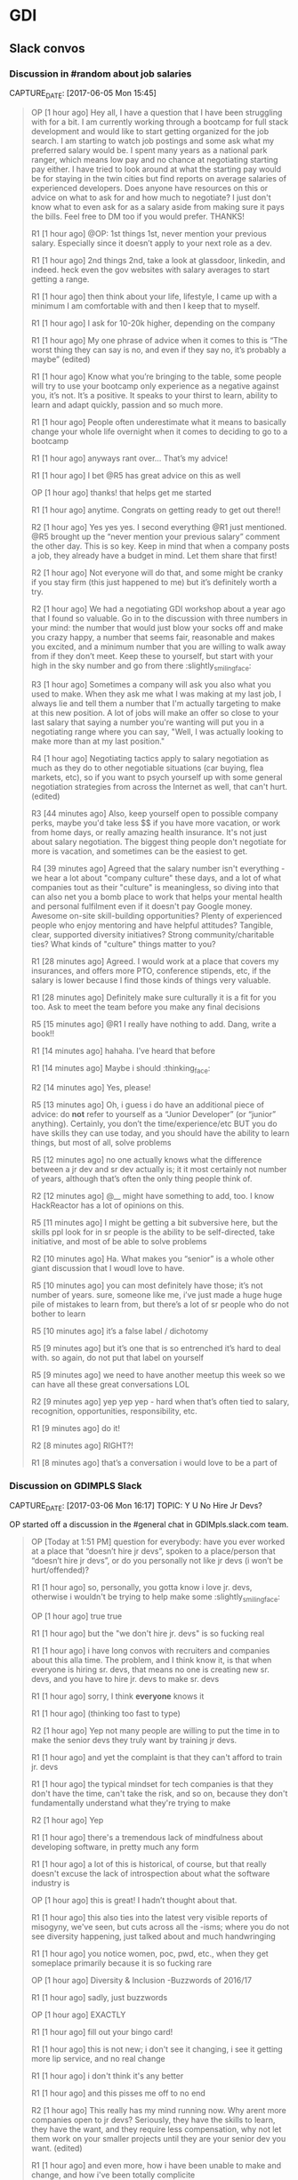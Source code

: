 * GDI
** Slack convos
*** Discussion in #random about job salaries
    CAPTURE_DATE: [2017-06-05 Mon 15:45]

    #+BEGIN_QUOTE

 OP [1 hour ago]
 Hey all, I have a question that I have been struggling with for a bit. I am currently working through a bootcamp for full stack development and would like to start getting organized for the job search. I am starting to watch job postings and some ask what my preferred salary would be. I spent many years as a national park ranger, which means low pay and no chance at negotiating starting pay either. I have tried to look around at what the starting pay would be for staying in the twin cities but find reports on average salaries of experienced developers. Does anyone have resources on this or advice on what to ask for and how much to negotiate? I just don't know what to even ask for as a salary aside from making sure it pays the bills. Feel free to DM too if you would prefer. THANKS!

 R1 [1 hour ago]
 @OP: 1st things 1st, never mention your previous salary. Especially since it doesn’t apply to your next role as a dev.

 R1 [1 hour ago]
 2nd things 2nd, take a look at glassdoor, linkedin, and indeed. heck even the gov websites with salary averages to start getting a range.

 R1 [1 hour ago]
 then think about your life, lifestyle, I came up with a minimum I am comfortable with and then I keep that to myself.

 R1 [1 hour ago]
 I ask for 10-20k higher, depending on the company

 R1 [1 hour ago]
 My one phrase of advice when it comes to this is “The worst thing they can say is no, and even if they say no, it’s probably a maybe” (edited)

 R1 [1 hour ago]
 Know what you’re bringing to the table, some people will try to use your bootcamp only experience as a negative against you, it’s not. It’s a positive. It speaks to your thirst to learn, ability to learn and adapt quickly, passion and so much more.

 R1 [1 hour ago]
 People often underestimate what it means to basically change your whole life overnight when it comes to deciding to go to a bootcamp

 R1 [1 hour ago]
 anyways rant over… That’s my advice!

 R1 [1 hour ago]
 I bet @R5 has great advice on this as well

 OP [1 hour ago]
 thanks! that helps get me started

 R1 [1 hour ago]
 anytime. Congrats on getting ready to get out there!!

 R2 [1 hour ago]
 Yes yes yes. I second everything @R1 just mentioned. @R5 brought up the “never mention your previous salary” comment the other day. This is so key. Keep in mind that when a company posts a job, they already have a budget in mind. Let them share that first!

 R2 [1 hour ago]
 Not everyone will do that, and some might be cranky if you stay firm (this just happened to me) but it’s definitely worth a try.

 R2 [1 hour ago]
 We had a negotiating GDI workshop about a year ago that I found so valuable. Go in to the discussion with three numbers in your mind: the number that would just blow your socks off and make you crazy happy, a number that seems fair, reasonable and makes you excited, and a minimum number that you are willing to walk away from if they don’t meet. Keep these to yourself, but start with your high in the sky number and go from there :slightly_smiling_face:

 R3 [1 hour ago]
 Sometimes a company will ask you also what you used to make. When they ask me what I was making at my last job, I always lie and tell them a number that I'm actually targeting to make at this new position. A lot of jobs will make an offer so close to your last salary that saying a number you're wanting will put you in a negotiating range where you can say, "Well, I was actually looking to make more than at my last position."

 R4 [1 hour ago]
 Negotiating tactics apply to salary negotiation as much as they do to other negotiable situations (car buying, flea markets, etc), so if you want to psych yourself up with some general negotiation strategies from across the Internet as well, that can't hurt. (edited)

 R3 [44 minutes ago]
 Also, keep yourself open to possible company perks, maybe you'd take less $$ if you have more vacation, or work from home days, or really amazing health insurance. It's not just about salary negotiation. The biggest thing people don't negotiate for more is vacation, and sometimes can be the easiest to get.


 R4 [39 minutes ago]
 Agreed that the salary number isn't everything - we hear a lot about "company culture" these days, and a lot of what companies tout as their "culture" is meaningless, so diving into that can also net you a bomb place to work that helps your mental health and personal fulfilment even if it doesn't pay Google money. Awesome on-site skill-building opportunities? Plenty of experienced people who enjoy mentoring and have helpful attitudes? Tangible, clear, supported diversity initiatives? Strong community/charitable ties? What kinds of "culture" things matter to you?

 R1 [28 minutes ago]
 Agreed. I would work at a place that covers my insurances, and offers more PTO, conference stipends, etc, if the salary is lower because I find those kinds of things very valuable.

 R1 [28 minutes ago]
 Definitely make sure culturally it is a fit for you too. Ask to meet the team before you make any final decisions

 R5
 [15 minutes ago]
 @R1 I really have nothing to add. Dang, write a book!!


 R1 [14 minutes ago]
 hahaha. I’ve heard that before

 R1 [14 minutes ago]
 Maybe i should :thinking_face:


 R2 [14 minutes ago]
 Yes, please!

 R5
 [13 minutes ago]
 Oh, i guess i do have an additional piece of advice: do *not* refer to yourself as a “Junior Developer” (or “junior” anything). Certainly, you don’t the time/experience/etc BUT you do have skills they can use today, and you should have the ability to learn things, but most of all, solve problems


 R5
 [12 minutes ago]
 no one actually knows what the difference between a jr dev and sr dev actually is; it it most certainly not number of years, although that’s often the only thing people think of.

 R2 [12 minutes ago]
 @__ might have something to add, too. I know HackReactor has a lot of opinions on this.

 R5
 [11 minutes ago]
 I might be getting a bit subversive here, but the skills ppl look for in sr people is the ability to be self-directed, take initiative, and most of be able to solve problems

 R2 [10 minutes ago]
 Ha. What makes you “senior” is a whole other giant discussion that I woudl love to have.

 R5
 [10 minutes ago]
 you can most definitely have those; it’s not number of years. sure, someone like me, i’ve just made a huge huge pile of mistakes to learn from, but there’s a lot of sr people who do not bother to learn

 R5
 [10 minutes ago]
 it’s a false label  /  dichotomy

 R5
 [9 minutes ago]
 but it’s one that is so entrenched it’s hard to deal with. so again, do not put that label on yourself

 R5
 [9 minutes ago]
 we need to have another meetup this week so we can have all these great conversations LOL


 R2 [9 minutes ago]
 yep yep yep - hard when that’s often tied to salary, recognition, opportunities, responsibility, etc.

 R1 [9 minutes ago]
 do it!

 R2 [8 minutes ago]
 RIGHT?!

 R1 [8 minutes ago]
 that’s a conversation i would love to be a part of

    #+END_QUOTE



*** Discussion on GDIMPLS Slack
    CAPTURE_DATE: [2017-03-06 Mon 16:17]
    TOPIC:    Y U No Hire Jr Devs?

    OP started off a discussion in the #general chat in
    GDIMpls.slack.com team.

    #+BEGIN_QUOTE
    OP [Today at 1:51 PM]
    question for everybody: have you ever worked at a place that “doesn’t hire jr devs”, spoken to a place/person that “doesn’t hire jr devs”, or do you personally not like jr devs (i won’t be hurt/offended)?

    R1 [1 hour ago]
    so, personally, you gotta know i love jr. devs, otherwise i wouldn't be trying to help make some :slightly_smiling_face:

    OP [1 hour ago]
    true true

    R1 [1 hour ago]
    but the "we don't hire jr. devs" is so fucking real

    R1 [1 hour ago]
    i have long convos with recruiters and companies about this alla time. The problem, and I think know it, is that when everyone is hiring sr. devs, that means no one is creating new sr. devs, and you have to hire jr. devs to make sr. devs

    R1 [1 hour ago]
    sorry, I think *everyone* knows it

    R1 [1 hour ago]
    (thinking too fast to type)

    R2 [1 hour ago]
    Yep not many people are willing to put the time in to make the senior devs they truly want by training jr devs.

    R1 [1 hour ago]
    and yet the complaint is that they can't afford to train jr. devs

    R1 [1 hour ago]
    the typical mindset for tech companies is that they don't have the time, can't take the risk, and so on, because they don't fundamentally understand what they're trying to make

    R2 [1 hour ago]
    Yep

    R1 [1 hour ago]
    there's a tremendous lack of mindfulness about developing software, in pretty much any form

    R1 [1 hour ago]
    a lot of this is historical, of course, but that really doesn't excuse the lack of introspection about what the software industry is

    OP [1 hour ago]
    this is great! I hadn’t thought about that.

    R1 [1 hour ago]
    this also ties into the latest very visible reports of misogyny, we've seen, but cuts across all the -isms; where you do not see diversity happening, just talked about and much handwringing

    R1 [1 hour ago]
    you notice women, poc, pwd, etc., when they get someplace primarily because it is so fucking rare

    OP [1 hour ago]
    Diversity & Inclusion -Buzzwords of 2016/17

    R1 [1 hour ago]
    sadly, just buzzwords

    OP [1 hour ago]
    EXACTLY

    R1 [1 hour ago]
    fill out your bingo card!


    R1 [1 hour ago]
    this is not new; i don't see it changing, i see it getting more lip service, and no real change

    R1 [1 hour ago]
    i don't think it's any better

    R1 [1 hour ago]
    and this pisses me off to no end

    R2 [1 hour ago]
    This really has my mind running now. Why arent more companies open to jr devs? Seriously, they have the skills to learn, they have the want, and they require less compensation, why not let them work on your smaller projects until they are your senior dev you want. (edited)

    R1 [1 hour ago]
    and even more, how i have been unable to make and change, and how i've been totally complicite

    R1 [1 hour ago]
    i had a phone intreview this morning, and we talked about exactly that, R2

    R2 [45 minutes ago]
    Train the senior devs you want. Why is that so hard?!

    R1 [45 minutes ago]
    how this company *had* hired a bunch of jr. devs, but they had no direction, and no idea of what they should be doing

    R2 [44 minutes ago]
    Yeah thats the opposite problem

    R2 [44 minutes ago]
    they need a leader that wants to and is a good mentor too


    R1 [44 minutes ago]
    and so now they're looking at getting more sr. people to help with that

    R2 [44 minutes ago]
    Thats good

    R1 [44 minutes ago]
    it's just another huge example of mindlessness

    R2 [44 minutes ago]
    Yep

    R2 [44 minutes ago]
    Lack of proper planning

    R1 [43 minutes ago]
    what i would love to do, most of all, is help jr. devs become sr. devs


    R1 [43 minutes ago]
    the companies that do hire jr. devs, then proceed to never give them any guidance.

    OP [43 minutes ago]
    I’m interested in why you feel you’ve been complicit @R1

    R2 [42 minutes ago]
    Me too Tamara.

    R2 [42 minutes ago]
    I wish there was a sustainable way to do that. My only idea was winning the lottery so money wasnt a concern, hahaha.

    R1 [41 minutes ago]
    because i fall prey to the same thinking that everyone else does; we had this long convo this weekend at lunch about diversity as it relates to women in tech, and NOT ONCE did anyone, including myself, ever mention the intersectionalities

    R1 [41 minutes ago]
    not. once.

    R3 [41 minutes ago]
    "the companies that do hire jr. devs, then proceed to never give them any guidance." <-- this is super interesting. (i mean all of this is)

    R1 [40 minutes ago]
    my blue sky pipe dream is that we can open a coop / collective, that isn't a for profit, and people who participate also have to give back in time and resources

    R3 [40 minutes ago]
    I think that might be part of the hesitation for many. They may want to do it _right_ and convince themselves they don't have the bandwidth to take on an individual that will need guidance/mentoring/support.

    R1 [40 minutes ago]
    Do understand I am way overgeneralising that

    R2 [40 minutes ago]
    Agreed. I think that is a lot of it. It seems to overwhelming so they just avoid it.

    R3 [40 minutes ago]
    We did this at W______, _very_ intentionally this past year.

    R3 [40 minutes ago]
    Our goal was to hire a "junior" dev

    R1 [40 minutes ago]
    some place have done that, some places do do that

    R2 [39 minutes ago]
    Your pipe dream sounds great R1.

    R3 [38 minutes ago]
    Companies want to make money, and as we discussed at lunch this weekend, assembling and creating a safe place for a diverse team will always create a higher quality product.

    R1 [38 minutes ago]
    what i heard talking with LP last week and this, is an interesting model of organization. A team is 5 people, a lead dev, two jr or other devs, a product mgr, and a UI/UX "specialist" (their term, could be a dev, dunno for sure yet)

    R3 [38 minutes ago]
    I wonder if people don't actualy believe that, or if they just don't know how to get there

    R1 [38 minutes ago]
    it's an interesting model

    R1 [38 minutes ago]
    i think the latter, R3

    R1 [37 minutes ago]
    don't know, don't know how to find out, and that's a huge risk to take

    R3 [37 minutes ago]
    Mhm

    R2 [37 minutes ago]
    That is the perfect team mix, R1, in my mind.

    R1 [37 minutes ago]
    mine to; i hope it's not just words

    R1 [37 minutes ago]
    i've pretty much decided i'll take their offer if they make one

    R1 [37 minutes ago]
    pls don't tell

    R2 [36 minutes ago]
    Oh thats super great. So would you be one of those senior devs helping mentor the jr's?

    R1 [36 minutes ago]
    yeah

    R2 [36 minutes ago]
    My boss mentioned getting a junior "me" (my role, not me specifically) and I was so excited. Mentoring is one of my fave things to do.

    R1 [36 minutes ago]
    i mean, we were all speaking the same language, right? so now all my red flags are flying....

    OP [36 minutes ago]
    this is all really good stuff. And I know that the 3 of you (and more) do want to create that space for those like myself. It’s just really disheartening to be told because I’m a jr dev, I can’t add value

    R1 [35 minutes ago]
    AND THAT IS SO WRONG

    R1 [35 minutes ago]
    IT IS A LIE

    OP [35 minutes ago]
    I KNOW!

    R1 [35 minutes ago]
    spoken by people who are not adding value

    R2 [35 minutes ago]
    That is so horrible. You are amazing and I know you will not let it get you down, but make sure that you do not take that to heart or find it discouraging. (edited)

    OP [35 minutes ago]
    I want to learn the way a company codes, their standards, structure, i want to fix all the little things nobody else does, I want to build shit.


    R2 [34 minutes ago]
    You can add TONS of value.

    OP [34 minutes ago]
    Thank you.

    OP [34 minutes ago]
    It just adds more fuel to an already huge fire

    R2 [34 minutes ago]
    :fire:

    R1 [34 minutes ago]
    i'm not really joking when i say "burn it all down"

    R2 [33 minutes ago]
    You are a strong person, it makes me sad for the people that are less like you. (edited)

    R2 [33 minutes ago]
    The ones that wont have that fight in them and will give up and move on.


    R1 [33 minutes ago]
    but this is also back to relying superheroism to make things better


    OP [32 minutes ago]
    right. That’s another reason why I want to do this at Minnebar

    OP [32 minutes ago]
    because I know that there are so many people that just won’t say anything

    R1 [31 minutes ago]
    you mean have this conversation at Minnebar?

    OP [30 minutes ago]
    yeah, i’m writing up a session called “So you don’t hire Jr Devs? Tell me more."


    R1 [29 minutes ago]
    oh fuck yeah

    OP [29 minutes ago]
    to speak as a jr dev, how jr devs feel in the market, what can other devs do to support and advocate and our importance

    OP [29 minutes ago]
    and then Lanice and I are also writing up one on Diversity & Inclusion

    R1 [28 minutes ago]
    without jr devs there is no future software business


    R2 [28 minutes ago]
    OMG I am sad, I will miss that.

    R2 [28 minutes ago]
    I will be speaking at WordCamp in San Diego.

    R2 [28 minutes ago]
    Please definitely do that - the world needs to hear it.

    OP [27 minutes ago]
    I am sad you’re missing it too!!

    R1 [26 minutes ago]
    tickets are all gone

    R1 [25 minutes ago]
    also, i hate super large people events

    R1 [24 minutes ago]
    so that's an example of me being complicit

    R1 [23 minutes ago]
    so, like, what i should say instead, is there anything i can help with?

    R3 [23 minutes ago]
    ^^^^^^^^^^^

    R3 [23 minutes ago]
    that

    R3 [23 minutes ago]
    haha

    R3 [22 minutes ago]
    ditto

    R1 [21 minutes ago]
    "The master's tools will never dismantle the master's house" so we make our own tools

    R4 [18 minutes ago]
    This thread just got me really emotional. Thanks to everyone who's been sharing thoughts and perspectives. As a current junior dev who struggled to find a job and heard from companies that they don't hire jr, it got really challenging.


    R1 [17 minutes ago]
    This topic is hugely emotional for me as well, cari.tan, it goes into a lot of other things for me as well.

    R1 [16 minutes ago]
    primarily, i think our failing as sr. devs, mgrs, and so on, i.e., the people that *could* change things, is we just do not become or stay mindful

    R4 [16 minutes ago]
    One of the things that I kept thinking about was how if you hire junior devs, then they are coming in and learning your systems, your procedures and it might in someways be easier to integrate into the company processes because they are not bringing in past habits, which might be good and bad.


    R1 [15 minutes ago]
    EXACTLY!! and you'll have more effective devs than if you wait for the perfect sr. dev to show up

    R1 [14 minutes ago]
    AND! those jr. devs need guidance, attention, (care & feeding?)


    R4 [14 minutes ago]
    I'm currently on a team that doesn't have any real support for me because I'm the only one working in the area that I work in and I have to go outside of my team when I'm stuck, which can be challenging because of the schedules and workloads of their teams. It gets really hard sometimes.

    R1 [13 minutes ago]
    does you management listen to such issues well?

    R1 [12 minutes ago]
    (i was trying to figure out a way to ask in such a way as to not make any assumptions, but i don't think i can)

    R4 [12 minutes ago]
    Not really. I'm on contract, which adds some complications. It

    R1 [11 minutes ago]
    certainly

    R1 [10 minutes ago]
    this is another place i have a huge advantage as a sr. dev, even, or especially, on contract, i don't usually have any hesitations in telling management their organization / communication / processes are not working well

    R4 [10 minutes ago]
    It's largely due to a restructuring that happened right after I started. I was hired onto a team of six people who all worked on the same parts of the website and then about 3 weeks later we were split across three new teams. I was the only one from the original team that ended up on mine. They are aware, but there's no real motivation for them to do much about it (add or shift resources, etc).

    R1 [9 minutes ago]
    but it's not something that a jr. can do with credibility :disappointed:

    R4 [8 minutes ago]
    Yeah, exactly.

    R1 [8 minutes ago]
    start looking for your next contract, maybe


    OP [8 minutes ago]
    i agree.

    R1 [7 minutes ago]
    because, holy cow, fixing their shit is not on you

    R1 [6 minutes ago]
    of course, the other side is get the learning you can out of the current situation

    R1 [5 minutes ago]
    idk, folks, this whole system is not going to solved by waiting for companies to wake up

    R4 [4 minutes ago]
    I have started looking for the next thing. I've learned quite a bit, but am definitely ready for something different with more support.

    R1 [4 minutes ago]
    and as much fun as it would be for me to train jr. devs into sr. devs, i also don't want to just create a chain of cannon fodder

    R1 [3 minutes ago]
    cari.tan : awesome!!

    R4 [3 minutes ago]
    Thanks @OP for starting this conversation. It needs to be talked about and revisited often.

    R1 [3 minutes ago]
    :+1:

    R1 [2 minutes ago]
    i sure want to hear from you all on this

    R1 [2 minutes ago]
    and i am quite serious about the offers of help


    OP [1 minute ago]
    Thank you ALL for contributing. I am glad to know that sr/mid/lead devs care about this

    R4 [1 minute ago]
    Thanks @R1, @R3 and @R2 for being in leadership and senior roles and sharing your perspective and helping to work on this issue!
    #+END_QUOTE

